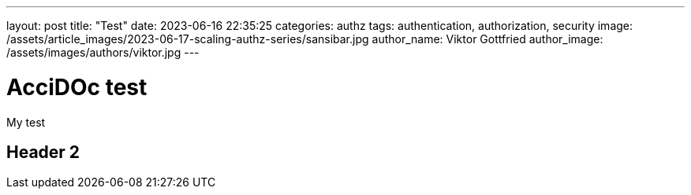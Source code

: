 ---
layout: post
title:  "Test"
date:   2023-06-16 22:35:25
categories: authz
tags: authentication, authorization, security
image: /assets/article_images/2023-06-17-scaling-authz-series/sansibar.jpg
author_name: Viktor Gottfried
author_image: /assets/images/authors/viktor.jpg
---

= AcciDOc test 

My test

== Header 2